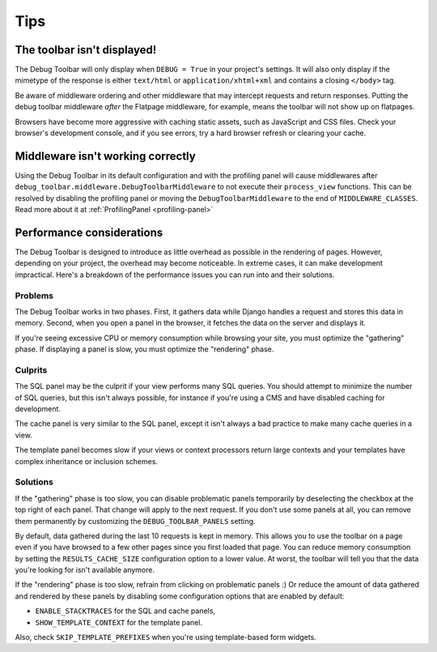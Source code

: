 Tips
====

The toolbar isn't displayed!
----------------------------

The Debug Toolbar will only display when ``DEBUG = True`` in your project's
settings. It will also only display if the mimetype of the response is
either ``text/html`` or ``application/xhtml+xml`` and contains a closing
``</body>`` tag.

Be aware of middleware ordering and other middleware that may intercept
requests and return responses. Putting the debug toolbar middleware *after*
the Flatpage middleware, for example, means the toolbar will not show up on
flatpages.

Browsers have become more aggressive with caching static assets, such as
JavaScript and CSS files. Check your browser's development console, and if
you see errors, try a hard browser refresh or clearing your cache.

Middleware isn't working correctly
----------------------------------

Using the Debug Toolbar in its default configuration and with the profiling
panel will cause middlewares after
``debug_toolbar.middleware.DebugToolbarMiddleware`` to not execute their
``process_view`` functions. This can be resolved by disabling the profiling
panel or moving the ``DebugToolbarMiddleware`` to the end of
``MIDDLEWARE_CLASSES``. Read more about it at
:ref:`ProfilingPanel <profiling-panel>`

Performance considerations
--------------------------

The Debug Toolbar is designed to introduce as little overhead as possible in
the rendering of pages. However, depending on your project, the overhead may
become noticeable. In extreme cases, it can make development impractical.
Here's a breakdown of the performance issues you can run into and their
solutions.

Problems
~~~~~~~~

The Debug Toolbar works in two phases. First, it gathers data while Django
handles a request and stores this data in memory. Second, when you open a
panel in the browser, it fetches the data on the server and displays it.

If you're seeing excessive CPU or memory consumption while browsing your site,
you must optimize the "gathering" phase. If displaying a panel is slow, you
must optimize the "rendering" phase.

Culprits
~~~~~~~~

The SQL panel may be the culprit if your view performs many SQL queries. You
should attempt to minimize the number of SQL queries, but this isn't always
possible, for instance if you're using a CMS and have disabled caching for
development.

The cache panel is very similar to the SQL panel, except it isn't always a bad
practice to make many cache queries in a view.

The template panel becomes slow if your views or context processors return large
contexts and your templates have complex inheritance or inclusion schemes.

Solutions
~~~~~~~~~

If the "gathering" phase is too slow, you can disable problematic panels
temporarily by deselecting the checkbox at the top right of each panel. That
change will apply to the next request. If you don't use some panels at all,
you can remove them permanently by customizing the ``DEBUG_TOOLBAR_PANELS``
setting.

By default, data gathered during the last 10 requests is kept in memory. This
allows you to use the toolbar on a page even if you have browsed to a few
other pages since you first loaded that page. You can reduce memory
consumption by setting the ``RESULTS_CACHE_SIZE`` configuration option to a
lower value. At worst, the toolbar will tell you that the data you're looking
for isn't available anymore.

If the "rendering" phase is too slow, refrain from clicking on problematic
panels :) Or reduce the amount of data gathered and rendered by these panels
by disabling some configuration options that are enabled by default:

- ``ENABLE_STACKTRACES`` for the SQL and cache panels,
- ``SHOW_TEMPLATE_CONTEXT`` for the template panel.

Also, check ``SKIP_TEMPLATE_PREFIXES`` when you're using template-based
form widgets.
